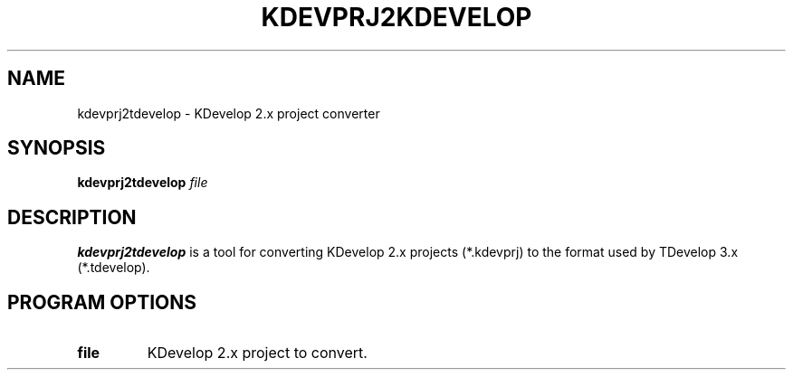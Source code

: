 .TH KDEVPRJ2KDEVELOP 1
.SH NAME
kdevprj2tdevelop \- KDevelop 2.x project converter
.SH SYNOPSIS
.B kdevprj2tdevelop
.I file
.SH DESCRIPTION
.B kdevprj2tdevelop
is a tool for converting KDevelop 2.x projects (*.kdevprj) to the
format used by TDevelop 3.x (*.tdevelop).
.SH PROGRAM OPTIONS
.TP
.B file
KDevelop 2.x project to convert.
